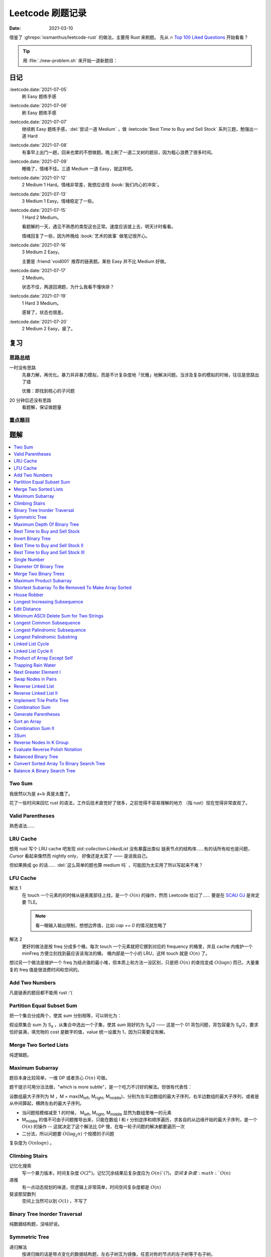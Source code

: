 =================
Leetcode 刷题记录
=================

:date: 2021-03-10

借鉴了 :ghrepo:`iosmanthus/leetcode-rust` 的做法，主要用 Rust 来刷题。
先从 🔥 `Top 100 Liked Questions`_ 开始看看？

.. _Top 100 Liked Questions: https://leetcode.com/problemset/all/?listId=79h8rn6

.. tip::

   用 :file:`./new-problem.sh` 来开始一道新题目：

   .. literalinclude:: ./new-problem.sh
      :language: bash

日记
====

:leetcode.date:`2021-07-05`
   刷 Easy 题练手感

:leetcode.date:`2021-07-06`
   刷 Easy 题练手感

:leetcode.date:`2021-07-07`
   继续刷 Easy 题练手感，:del:`尝试一道 Medium` ，做 :leetcode:`Best Time to Buy and Sell Stock` 系列三题，勉强出一道 Hard

:leetcode.date:`2021-07-08`
   有事早上出门一趟，回来也累的不想做题。晚上刷了一道二叉树的题目，因为粗心浪费了很多时间。

:leetcode.date:`2021-07-09`
   睡晚了，情绪不佳。三道 Medium 一道 Easy，就这样吧。

:leetcode.date:`2021-07-12`
   2 Medium 1 Hard。情绪非常差，我想应该怪 :book:`我们内心的冲突`。

:leetcode.date:`2021-07-13`
   3 Medium 1 Easy。情绪稳定了一些。

:leetcode.date:`2021-07-15`
   1 Hard 2 Medium。

   看题解的一天，遇见不熟悉的类型这也正常。速度应该提上去，明天计时看看。

   情绪回复了一些，因为昨晚给 :book:`艺术的故事` 做笔记很开心。

:leetcode.date:`2021-07-16`
   3 Medium 2 Easy。

   主要是 :friend:`void001` 推荐的链表题。某些 Easy 并不比 Medium 好做。

:leetcode.date:`2021-07-17`
   2 Medium。

   状态不佳，两道回溯题，为什么我看不懂快排？

:leetcode.date:`2021-07-19`
   1 Hard 3 Medium。

   感冒了，状态也很差。

:leetcode.date:`2021-07-20`
   2 Medium 2 Easy，疲了。

复习
====

思路总结
--------

一时没有思路
   先暴力解，再优化。暴力并非暴力模拟，而是不计复杂度地「优雅」地解决问题。当涉及复杂的模拟的时候，往往是思路出了错

   优雅：即找到核心的子问题

20 分钟后还没有思路
   看题解，保证做题量

重点题目
--------

题解
====

.. contents::
   :local:

Two Sum
-------

.. leetcode:: _
   :id: two-sum
   :diffculty: Easy
   :language: rust

我居然以为是 a+b 真是太蠢了。

花了一些时间来回忆 rust 的语法，工作后技术直觉好了很多，之前觉得不容易理解的地方
（指 rust）现在觉得非常直观了。


Valid Parentheses
-----------------

.. leetcode:: _
   :id: valid-parentheses
   :diffculty: Easy
   :language: rust
   :date: 2021-05-04

熟悉语法……

LRU Cache
---------

.. leetcode:: _
   :id: lru-cache
   :diffculty: Medium
   :language: go
   :date: 2021-05-08

想用 rust 写个 LRU cache 吧发现 `std::collection:LinkedList` 没有暴露出类似
链表节点的结构体……有的话所有权也是问题，`Cursor` 看起来像然而 nightly only，
好像还是太菜了 —— 是说我自己。

但如果换成 go 的话…… :del:`这么简单的题也算 medium 吗` ，可能因为太实用了所以写起来不难？

LFU Cache
---------

.. leetcode:: _
   :id: lfu-cache
   :diffculty: Medium
   :language: go
   :date: 2021-05-08 2021-7-22
   :reference: https://github.com/halfrost/Halfrost-Field/blob/master/contents/Go/LRU:LFU_interview.md

解法 1
   在 touch 一个元素的的时候从链表尾部往上找，是一个 :math:`O(n)` 的操作，然而
   Leetcode 给过了…… 要是在 `SCAU OJ`_ 是肯定要 TLE。

   .. note:: 看一眼输入输出限制，想想边界值，比如 `cap == 0` 的情况就忽略了

解法 2
   更好的做法是按 freq 分成多个桶，每次 touch 一个元素就把它挪到对应的
   frequency 的桶里，并且 cache 内维护一个 minFreq 方便立刻找到最应该该淘汰的桶，
   桶内部是一个小的 LRU，这样 touch 就是 :math:`O(n)` 了。

想过另一个做法是维护一个 freq 为结点值的最小堆，但本质上和方法一没区别，只是把 :math:`O(n)`
的查找变成 :math:`O(\log n)` 而已，大量重复的 freq 值是很浪费时间和空间的。

.. _SCAU OJ: http://acm.scau.edu.cn:8000

Add Two Numbers
---------------

.. leetcode:: _
   :id: add-two-numbers
   :diffculty: Medium
   :language: go
   :date: 2021-05-13

凡是链表的题目都不能用 rust :'(

Partition Equal Subset Sum
--------------------------

.. leetcode:: _
   :id: partition-equal-subset-sum
   :diffculty: Medium
   :language: rust
   :key: 动态规划
   :date: 2021-06-21

把一个集合分成两个，使其 sum 分别相等，可以转化为：

.. |Sa| replace:: S\ :sub:`a`

假设原集合 sum 为 |Sa| ，从集合中选出一个子集，使其 sum 刚好的为 |Sa|/2 ——  这是一个 01 背包问题，背包容量为 |Sa|/2，要求恰好装满，填充物的 cost 是数字的值，value 统一设置为 1，因为只需要证有解。

Merge Two Sorted Lists
----------------------

.. leetcode:: _
   :id: merge-two-sorted-lists
   :diffculty: Easy
   :language: go
   :date: 2021-07-05
   :key: 链表

纯逻辑题。

Maximum Subarray
----------------

.. leetcode:: _
   :id: maximum-subarray
   :diffculty: Easy
   :language: go
   :key: 动态规划 分治法
   :date: 2021-07-05 2021-07-06

题目本身比较简单，一维 DP 或者贪心 :math:`O(n)` 可做。

.. |Ml| replace:: M\ :sub:`left`
.. |Mr| replace:: M\ :sub:`right`
.. |Mm| replace:: M\ :sub:`middle`

题干提示可用分治法做，"which is more subtle"，是一个吃力不讨好的解法。但很有代表性：

设数组最大子序列为 M ，M = max(|Ml|, |Mr|, |Mm|)，分别为左半边数组的最大子序列，右半边数组的最大子序列，或者是从中间算起，横跨左右的最大子序列。

- 当问题规模缩减至 1 的时候， |Ml|, |Mr|, |Mm| 显然为数组里唯一的元素
- |Mm| 的值不可由子问题推导出来，只能在数组 l 和 r 分别逆序和顺序遍历，求各自的从边缘开始的最大子序列，是一个 :math:`O(n)` 的操作 -- 这就决定了这个解法比 DP 慢，在每一轮子问题的解决都要遍历一次
- 二分法，所以问题要 :math:`O(\log_{2}n)` 个规模的子问题

复杂度为 :math:`O(n\log n)` 。

.. seealso:: `算法复杂度中的O(logN)底数是多少`_

   .. _算法复杂度中的O(logN)底数是多少: https://www.cnblogs.com/lulin1/p/9516132.html

Climbing Stairs
---------------

.. leetcode:: _
   :id: climbing-stairs
   :diffculty: Easy
   :language: go
   :key: 搜索 动态规划
   :date: 2021-07-06
   :reference: https://blog.csdn.net/zgpeace/article/details/88382121

记忆化搜索
   写一个暴力版本，时间复杂度 :math:`O(2^n)`。记忆冗余结果后复杂度应为 :math:`O(n)`(?)。空间复杂度 :math:`O(n)`

递推
   有一点动态规划的味道，但逻辑上非常简单，时间空间复杂度都是 :math:`O(n)`

斐波那契数列
   空间上当然可以到 :math:`O(1)` ，不写了

Binary Tree Inorder Traversal
-----------------------------

.. leetcode:: _
   :id: binary-tree-inorder-traversal
   :diffculty: Easy
   :language: go
   :key: 二叉树
   :date: 2021-07-06

纯数据结构题，没啥好说。

Symmetric Tree
--------------

.. leetcode:: _
   :id: symmetric-tree
   :diffculty: Easy
   :language: go
   :key: 二叉树
   :date: 2021-07-06
   :reference: https://leetcode-cn.com/problems/binary-tree-inorder-traversal/solution/er-cha-shu-de-zhong-xu-bian-li-by-leetcode-solutio/

递归解法
   按递归做的话是带点变化的数据结构题，左右子树互为镜像，任意对称的节点的左子树等于右子树。 

非递归解法
   引入栈，按 `左->中->右` 和 `右->中->左` 应得到完全相同的序列。

   .. tip:: 前序遍历写起来应当简单一点

Maximum Depth Of Binary Tree
----------------------------

.. leetcode:: _
   :id: maximum-depth-of-binary-tree
   :diffculty: Easy
   :language: go
   :key: 二叉树
   :date: 2021-07-07

数据结构题。

Best Time to Buy and Sell Stock
-------------------------------

.. leetcode:: _
   :id: best-time-to-buy-and-sell-stock
   :diffculty: Easy
   :language: rust
   :key: 动态规划
   :date: 2021-07-07
   :reference: https://leetcode-cn.com/problems/best-time-to-buy-and-sell-stock/solution/bao-li-mei-ju-dong-tai-gui-hua-chai-fen-si-xiang-b/

写了三个版本：

暴力
   TLE，每次 `i+1..prices.len()` 的回溯有大量荣誉计算，复杂度为 :math:`O(n!)`

DP1
   其实不太算 DP，参考里给出了非常 DP 的解法。 
   `profit[i]` 第 i 天卖出股票的最大正收益（亏本不卖）。以为状态转移方程是 `profit[i] = profit[j] + (prices[i] - prices[j])`, where `j < i && prices[j] <= prices[i]` 。复杂度依然为 :math:`O(n!)` ，只是有几率避免冗余计算，勉强 AC 但时间上只超过了 8% 的选手，有问题。

   .. note:: 实际上 `profit[i]` 可以只从 `profit[i-1]` 推断，见下

DP2
   更好的状态转移方程是 `profit[i] = max(profit[i-1] + (prices[i] - prices[i-1]), 0)` 。复杂度为 :math:`O(n)` ，超过了 85%+ 的选手，够了。

   从题意上看，方程的意思是：在第 i-1 天我们已经取得了能取得的最大收益，那第 i 天也应该参考第 i-1 天的购入时机，如果亏本了，则不购入。

Invert Binary Tree
------------------

.. leetcode:: _
   :id: invert-binary-tree
   :diffculty: Easy
   :language: go
   :key: 二叉树
   :date: 2021-07-07

我能去 Google 了吗？[#]_

Best Time to Buy and Sell Stock II
----------------------------------

.. leetcode:: _
   :id: best-time-to-buy-and-sell-stock-ii
   :diffculty: Easy
   :language: rust
   :key: 动态规划
   :date: 2021-07-07

:leetcode:`Best Time to Buy and Sell Stock` 的一个简单变体，允许多次买卖，没啥好说。

Best Time to Buy and Sell Stock III
-----------------------------------

.. leetcode:: _
   :id: best-time-to-buy-and-sell-stock-iii
   :diffculty: Hard
   :language: rust
   :key: 动态规划
   :date: 2021-07-07
   :reference: https://leetcode-cn.com/problems/best-time-to-buy-and-sell-stock-iii/solution/mai-mai-gu-piao-de-zui-jia-shi-ji-iii-by-wrnt/

:leetcode:`Best Time to Buy and Sell Stock` 的一个更难的变体，允许至多两次不重叠的买卖。

解法一
   按 :leetcode:`Best Time to Buy and Sell Stock` 的解法，进行一次买卖，在此基础得到一个第 i 天收入的数组 `max_profit1` ，*该收入不一定是当日卖出所得*

   第二次买卖，需在第一次买卖后一天（当天卖，当天买没有意义，收益和一次买卖没差）::

      profit2[i] = max(max_profit1[i-2], profit2[i-1]) + (prices[i] - prices[i-1])

   `profit2` 数组为第一次买卖 *后* ，第 i 天的收入的数组，若收入为负，则放弃该交易，收入为 0。

   可以看到 `profit2[i]` 肯定会赚 i-1 天的差价 `prices[i] - prices[i-1]`，但可以选择加上 i-2 天时第一次买卖的最大收入 `max_profit1[i-2]` 或者沿用 i-1 t天做第二次买卖的最优策略。

   最终 `profit2` 数组中的最大值为答案。

   复杂度为 :math:`2*O(n)` ，这个常数可以优化掉，测评里只比 6.67% 的选手快，:math:`O(n)` 已经是这个问题的极限了，暂时不知道哪里有问题。

.. todo:: 更快的解法

Single Number
-------------

.. leetcode:: _
   :id: single-number
   :diffculty: Easy
   :language: rust
   :key: 位操作
   :date: 2021-07-07
   :reference: https://www.cnblogs.com/grandyang/p/4130577.html

遥想 :friend:`pcf` 师傅还跟我讨论过这题，可惜没记住。反正不看题解打死也做不出来。

Diameter Of Binary Tree
-----------------------

.. leetcode:: _
   :id: diameter-of-binary-tree
   :diffculty: Easy
   :language: go
   :key: 二叉树
   :date: 2021-07-08
   :reference: https://www.cnblogs.com/wangxiaoyong/p/10449634.html

这题本不难，答案是所有节点中「左子树深度 + 右子树深度」最大的值。

解法1
   没能 AC，留下是为了提醒自己。

   实现稍复杂，思路上是实现一个对每个节点返回左右臂展（其实就是深度）的函数：需要考虑 `root.Left != nil` 和 `root.Right != nil` 的情况，总之是对的，但因为思路的不明确，实现了一个 `func maxInts(s ...int)` 的函数，在递归前存了 `res` 在数组里，在递归后拿它来做运算…… 非常典型的错误

解法2
   仅修正了比较前的 `res` 被覆盖的问题，AC ，但 `maxInts` 很慢。

解法3
   标准解法，参考里的题解有个莫名其妙的 `+1` 再 `-1` ，没有用。

Merge Two Binary Trees
----------------------

.. leetcode:: _
   :id: merge-two-binary-trees
   :diffculty: Easy
   :language: go
   :key: 二叉树
   :date: 2021-07-09

数据结构题。

Maximum Product Subarray
------------------------

.. leetcode:: _
   :id: maximum-product-subarray
   :diffculty: Medium
   :language: rust
   :key: 动态规划
   :date: 2021-07-09
   :reference: https://leetcode-cn.com/problems/maximum-product-subarray/solution/cheng-ji-zui-da-zi-shu-zu-by-leetcode-solution/

:leetcode:`Maximum Subarray` 的变体，求乘积最大的子序列。偷偷看了一眼题解：得到了「开两个 dp 数组」的提示。

`N` 为给定数组，用 `P[i]` 表示以 i 结尾的子序列的最大乘积，假设数组只有非负数，那么 `P[i]` 的值只和 `N[i]` 和 `P[i-1]` 相关： `P[i] = P[i-1] * N[i]` 。

但数组可能出现负数：

- 用 `P[i]` 表示以 i 结尾的子序列的最大正乘积
- 用 `Pn[i]` 表示以 i 结尾的子序列的最小负乘积

根据 `N[i]` 的正负不同：`Pn` 的值可能转化为 `P`，`P` 的值可能也转化为 `Pn`:

- `P[i] = max(N[0], P[i-1]*N[0], Pn[i-1]*N[0])`
- `Pn[i] = min(N[0], P[i-1]*N[0], Pn[i-1]*N[0])`


Shortest Subarray To Be Removed To Make Array Sorted
----------------------------------------------------

.. leetcode:: _
   :id: shortest-subarray-to-be-removed-to-make-array-sorted
   :diffculty: Medium
   :language: rust
   :date: 2021-07-09

略难，写了很复杂的代码依然 WA，感受是：当你需要判断非常复杂的情况时，思路大概率部队。

移除 *一个* 最短的子序列使整个数组有序，那该数组必形如：`[ 有序..., 无序..., 有序...]`，当然两个有序的部分可能是空数组。数组为 `N`，易从左到右分别求出有序的部分 `[0,l]` 和 `[r, len(N)-1]`，那 `[l+1, r-1]` 是否就为最小的无序子序列呢？

非也，`[0,l]` 和 `[r, len(N)-1]` 分别有序，但整体不一定有序，而且可能重叠，如 `[1, 2, 100]` 和 `[0, 2, 5]`，从 `ll in l->0` 和 `rr in len(N)-1 -> r` 两个方向找恰好 `N[ll] < N[rr]` 即为答案，递归可做。

.. note:: 注意整个数组有序的边界条件。

House Robber
------------

.. leetcode:: _
   :id: house-robber
   :diffculty: Medium
   :language: rust
   :key: 动态规划
   :date: 2021-07-09

抢劫第 i 间房子能获得财产 `M[i]`，最大收入 `R[i]`。递推方程：`R[i] = max(R[i-2], R[i-2]) + M[i]`，答案为最大的 `R[i]`。

手动初始化前三个 R 有点累。

Longest Increasing Subsequence
------------------------------

.. leetcode:: _
   :id: longest-increasing-subsequence
   :diffculty: Medium
   :language: rust
   :key: 动态规划 二分法
   :date: 2021-07-12
   :reference: https://blog.csdn.net/lxt_Lucia/article/details/81206439

经典 DP 题。

维护以 `i` 结尾的 LIS 的长度
   设数组为 `N`，`F[i]` 为以 `i` 结尾的最长上升子序列的长度，有递推式：`F[i] = F[j]+1`，where `N[i] < N[j]`，这个 j 得通过一个 `0..i` 的循环获取，因此复杂度 为 :math:`O(n^2)`

维护长度为 `i` 的 LIS 结尾元素的最小值
   复杂度 :math:`O(n\log n)`，是我想不出来的解法 T_T。

   .. note:: 感觉没有说明白，算了。

Edit Distance
-------------

.. leetcode:: _
   :id: edit-distance
   :diffculty: Hard
   :language: rust
   :key: 动态规划
   :date: 2021-07-12
   :reference: https://leetcode-cn.com/problems/edit-distance/solution/bian-ji-ju-chi-by-leetcode-solution/

太难了……毫无思路直接看题解。

Minimum ASCII Delete Sum for Two Strings
----------------------------------------

.. leetcode:: _
   :id: minimum-ascii-delete-sum-for-two-strings
   :diffculty: Medium
   :language: rust
   :key: 动态规划
   :date: 2021-07-12

:leetcode:`Edit Distance` 的变种，将最少操作数变成了最少的 ASCII 之和而已。

一开始审错题，难受。

Longest Common Subsequence
--------------------------

.. leetcode:: _
   :id: longest-common-subsequence
   :diffculty: Medium
   :language: rust
   :key: 动态规划
   :date: 2021-07-13

涉及两个数组的 DP 问题常常是二维 DP，和 `:leetcode:`Edit Distance` 的思路有相似之处。

两串为 `S1`, `S2`。`定义数组 `D[i][j]` 表示 `S1[0..i]` `S2[0..j]` 的 LCS 长度：

- 讨论 `D[i-1][j]`, `D[i][j-1]`, `D[i-1][j-1]` 和 `D[i][j]` 的递推关系
- 讨论可能的 `D[0..i][j]`, `D[i][0..j]` 的初始化

.. note:: 当 `S1[0..i] = A B C D` `S2[0..j] = A D`，不需要在 `D[i-1][j]` 中讨论 
   `S1[i-1] == D` 的加入对 LCS 长度的影响，这部分情况完全由 `D[i-1][j-1]` 覆盖。

因此递推公式为::

   D[i][j] = max(D[i-1][j], D[i][j-1], D[i-1][j-1] + X)

   where X = 1 when S1[i-1] == S2[j-1]

当 `S1[i-1] == S2[j-1]` 时，LCS 延长。

Longest Palindromic Subsequence
-------------------------------

.. leetcode:: _
   :id: longest-palindromic-subsequence
   :diffculty: Medium
   :language: rust
   :key: 动态规划
   :date: 2021-07-13

最长回文串。

作为 :leetcode:`Longest Common Subsequence` 的变种
   将字符串翻转过来作为第二个数组，求 LCS 即可。

.. todo:: 常规解法

Longest Palindromic Substring
-----------------------------

.. leetcode:: _
   :id: longest-palindromic-substring
   :diffculty: Medium
   :language: rust
   :key: 递归 动态规划
   :date: 2021-07-13

钻了牛角尖……还不如直接看题解。

分情况递归
   字符串为 `S`，开一个全局变量存最大回文字串的区间 `ANS = (0, 0)`，对每一个 `S[i]`，从中间往两边扫，可获得所有的 "YXY" 的奇数回文串。但注意有 "YXXY" 的偶数回文串，则对每一个相等的 `S[i-1]` 和 `S[i]` 往两边扫。

   复杂度为 :math:`O(n^2)`，感觉可以用记忆化优化一下。

DP
   状态数组 `D[i][j]` 表示 `S[i..j]` 是否为回文串。若 `S[i] == S[j]`，则 `D[i][j]` 为回文串的话需要：

   - `i - j < 2`
   - 或者 `D[i+1][j-1]` 为回文串 where `i - j < 2`

   复杂度同为 :math:`O(n^2)`。
   
   .. note:: 应当注意两层循环的方向，外层 `i = n -> 0`，内层 `j = i -> n` 是为了保证求 `D[i][j]` 时 `D[i+1][j-1]` 已解出

.. todo:: 听说有 :math:`O(n)` 的做法，改日再学习吧。

Linked List Cycle
-----------------

.. leetcode:: _
   :id: linked-list-cycle
   :diffculty: Easy
   :language: go
   :key: 链表 快慢指针
   :date: 2021-07-13

无论如何时间复杂度都是 :math:`O(n)`，用哈希标表存 visited 的做法不用说了。

题目要求用 :math:`O(1)` 空间，估计我独立做不出来。很久前听 :friend:`pcf` 说到用两个指针，所以稍微回忆了一下：用两个步长不一致的指针，一个每次一个节点，一个每次两个节点，如果成环的话总会相遇。

.. seealso:: :friend:`fei.li` 的 解法_ 惊为天人

   .. _解法: https://leetcode-cn.com/problems/linked-list-cycle/solution/qiao-miao-li-yong-zhi-zhen-cun-chu-jie-d-xeca/

Linked List Cycle II
--------------------

.. leetcode:: _
   :id: linked-list-cycle-ii
   :diffculty: Medium
   :language: go
   :key: 链表 快慢指针
   :date: 2021-07-15
   :reference: https://leetcode-cn.com/problems/linked-list-cycle-ii/solution/huan-xing-lian-biao-ii-by-leetcode-solution/

看的题解。

我根本没在动脑子…… :(

Product of Array Except Self
----------------------------

.. leetcode:: _
   :id: product-of-array-except-self
   :diffculty: Medium
   :language:
   :key: 前缀数组
   :date: 2021-07-15
   :reference: https://cntofu.com/book/186/problems/238.product-of-array-except-self.md


不许用除法，想不出来，看的题解。

双前缀数组
   巧妙的双前缀数组，时间空间复杂度均为 :math:`O(n)`。

双前缀数组 无无额外空间
   题目希望 :math:`O(1)` 的空间复杂度，可以用一个临时变量存累乘结果，直接用存答案的数组的空间。

Trapping Rain Water
-------------------

.. leetcode:: _
   :id: trapping-rain-water
   :diffculty: Hard
   :language: rust
   :key: 动态规划 双指针 单调栈
   :date: 2021-07-15

似乎 :friend:`pcf` 也和我提到过，然而完全忘了。

看题解。

动态规划
   其实也不像动态规划……倒不如说是 :leetcode:`Product of Array Except Self` 的变种，同样用到两个数组。

   `L[i]`, `R[i]` 为以第 `i` 格为中心，左右的最高点的高度，每一格可能容纳的水量为 `W[i] = min(L[i], R[i]) - Height[i]`。

单调栈 [#]_
   利用单调栈的性质，维护一个由高到低的水洼左边，每次 pop 的时候，算该水洼里的一层水

.. todo:: 还有 :math:`O(1)` 解法…… 歇会儿。

Next Greater Element I
----------------------

.. leetcode:: _
   :id: next-greater-element-i
   :diffculty: Easy
   :language: rust
   :key: 单调栈
   :date: 2021-07-16

读题花了挺久……

暴力法可直接做，复杂度 :math:`O(m*n)，`m` 为 `nums1` 长度，`n` 为 `nums2` 长度。

更好的做法是对 `nums2` 维护一个数组 `G[i]`，代表在 `nums2[i]` 右边比它大的元素（即 Next Greater Element），将 `nums1[i] => i` 的映射存在哈希表中，遍历 `nums2` 时可以得出答案。

`G[i]` 的求法为：从 `nums2.len() => 0` 方向维护一个单调递减的栈，依次尝试 push `nums2[i]`，当比栈顶大时，将栈中已有元素 pop 出；当比栈顶小时，`G[i] = top_of_stack`，之后 `nums2[i]` 入栈。

.. tip:: `G[i]` 不依赖上一次循环的结果，在实际中可以就地求出，不必开辟空间

建哈希表复杂度为 :math:`O(m)`，建单调栈复杂度为 :math:`O(n)`，总的时间复杂度为 :math:`O(m+n)`。

Swap Nodes in Pairs
-------------------

.. leetcode:: _
   :id: swap-nodes-in-pairs
   :diffculty: Medium
   :language: go
   :key: 链表
   :date: 2021-07-16

用一个步进为 2 的循环即可。

Reverse Linked List
-------------------

.. leetcode:: _
   :id: reverse-linked-list
   :diffculty: Easy
   :language: go
   :key: 链表
   :date: 2021-07-16
   :reference: https://zhuanlan.zhihu.com/p/86745433

:del:`没啥好说`。

递归
   万万没想到……递归我没写出来。看题解，题解说很明白了。

迭代
   拿个栈。


Reverse Linked List II
----------------------

.. leetcode:: _
   :id: reverse-linked-list-ii
   :diffculty: Medium
   :language: go
   :key: 链表
   :date: 2021-07-16

:leetcode:`Reverse Linked List` 的变种。被翻转的链表的 tail 应始终指向右边不翻转的部分，因此处理右边界的时候要花点心思。

Implement Trie Prefix Tree
--------------------------

.. leetcode:: _
   :id: implement-trie-prefix-tree
   :diffculty: Medium
   :language: go
   :key: Tire树
   :date: 2021-07-16

纯数据结构题。

Combination Sum
---------------

.. leetcode:: _
   :id: combination-sum
   :diffculty: Medium
   :language: rust
   :key: 回溯
   :date: 2021-07-17

从给定的 `candicates` 生成 sum 为 `target` 的组合。

递归可破，和之前的题不一样的是在每一次调用都伴随着一个新的解，所以要带着解的数组一起递归。

Generate Parentheses
--------------------

.. leetcode:: _
   :id: generate-parentheses
   :diffculty: Medium
   :language: rust
   :key: 回溯
   :date: 2021-07-17

和 :leetcode:`Combination Sum` 类似的解法。

每一次递归中需要的决策是：要闭合几个未闭合的括号。

Sort an Array
-------------

.. leetcode:: _
   :id: sort-an-array
   :diffculty: Medium
   :language: rust
   :key: 排序
   :date: 2021-07-19
   :reference: https://rust-algo.club/sorting/quicksort

:2021-07-17: 情绪又不好了，看了近两个小时的快排教程没看进去。

使用固定 pivot 的普通的快排会 TLE，因为有一个近乎有序的大数组 case。

Rust 标准库没有生成随机数的函数……糊了一个。

Combination Sum II
------------------

.. leetcode:: _
   :id: combination-sum-ii
   :diffculty: Medium
   :language: rust
   :key: 回溯
   :date: 2021-07-19

:leetcode:`Combination Sum` 的变种。

增加了 `candicates` 可重复、以及结果不许重复的两个限制。

3Sum
----

.. leetcode:: _
   :id: 3sum
   :diffculty: Medium
   :language: rust
   :key: 双指针
   :date: 2021-07-19
   :reference: https://leetcode-cn.com/problems/3sum/solution/san-shu-zhi-he-by-leetcode-solution/

题目有双指针的标签，我怎么觉得回溯法就能做？试试看。

不能，评测 TLE 了，本地则是爆栈

双指针
   看题解，把三重循环优化到二重了，复杂度 :math:`O(n^2)`

   .. note:: 答案不许重复，`i`，`j` 的循环里都有 `nums[i] == nums[i - 1]` 的判断以跳过重复元素，但不必要对 `k` 判断，因为 `i`，`j` 已经不重复了，`k` 自然不重复

Reverse Nodes In K Group
------------------------

.. leetcode:: _
   :id: reverse-nodes-in-k-group
   :diffculty: Hard
   :language: go
   :key: 链表
   :date: 2021-07-19

:leetcode:`Reverse Linked List II` 的变种，多了两个返回值： 一个用于返回翻转后的链表 tail，方便接下一段翻转链表，另一个一个用于判断该段需不需要 reverse，比较琐碎。

Evaluate Reverse Polish Notation
--------------------------------

.. leetcode:: _
   :id: evaluate-reverse-polish-notation
   :diffculty: Medium
   :language: rust
   :date: 2021-07-20

模拟题，只是对 rust 的字符串操作不太熟悉。

Balanced Binary Tree
--------------------

.. leetcode:: _
   :id: balanced-binary-tree
   :diffculty: Easy
   :language: go
   :key: 二叉树 平衡二叉树
   :date: 2021-07-20

判断子树是否平衡的时候要同时返回子树深度供父节点用。

Convert Sorted Array To Binary Search Tree
------------------------------------------

.. leetcode:: _
   :id: convert-sorted-array-to-binary-search-tree
   :diffculty: Easy
   :language: go
   :key: 二叉树 二叉搜索树
   :date: 2021-07-20

数组本身排好序了，用二分的方法就能找到每一层的 root。

Balance A Binary Search Tree
----------------------------

.. leetcode:: _
   :id: balance-a-binary-search-tree
   :diffculty: Medium
   :language: go
   :key: 二叉树 平衡二叉树
   :date: 2021-07-20

:leetcode:`Convert Sorted Array To Binary Search Tree` 的变种。

中序遍历 BST 能得到一个有序数组，用二分法构造出来的 BST 就是平衡的。

--------------------------------------------------------------------------------

.. rubric:: 脚注

.. [#] https://twitter.com/mxcl/status/608682016205344768
.. [#] https://oi-wiki.org/ds/monotonous-stack/

